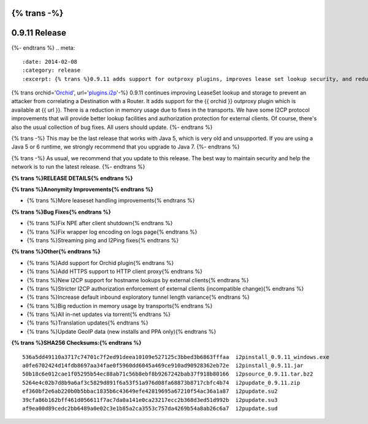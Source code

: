 {% trans -%}
==============
0.9.11 Release
==============
{%- endtrans %}
.. meta::
   :date: 2014-02-08
   :category: release
   :excerpt: {% trans %}0.9.11 adds support for outproxy plugins, improves lease set lookup security, and reduces memory usage.{% endtrans %}

{% trans orchid='`Orchid`_', url='`plugins.i2p`_'-%}
0.9.11 continues improving LeaseSet lookup and storage to prevent an attacker
from correlating a Destination with a Router. It adds support for the
{{ orchid }} outproxy plugin which is available at {{ url }}. There is a
reduction in memory usage due to fixes in the transports. We have some I2CP
protocol improvements that will provide better lookup facilities and
authorization protection for external clients. Of course, there's also the
usual collection of bug fixes. All users should update.
{%- endtrans %}

{% trans -%}
This may be the last release that works with Java 5, which is very old and
unsupported. If you are using a Java 5 or 6 runtime, we strongly recommend that
you upgrade to Java 7.
{%- endtrans %}

.. _`Orchid`: http://www.subgraph.com/orchid.html
.. _`plugins.i2p`: http://plugins.i2p/plugins/orchid/

{% trans -%}
As usual, we recommend that you update to this release. The best way to
maintain security and help the network is to run the latest release.
{%- endtrans %}

**{% trans %}RELEASE DETAILS{% endtrans %}**

**{% trans %}Anonymity Improvements{% endtrans %}**

- {% trans %}More leaseset handling improvements{% endtrans %}

**{% trans %}Bug Fixes{% endtrans %}**

- {% trans %}Fix NPE after client shutdown{% endtrans %}
- {% trans %}Fix wrapper log encoding on logs page{% endtrans %}
- {% trans %}Streaming ping and I2Ping fixes{% endtrans %}

**{% trans %}Other{% endtrans %}**

- {% trans %}Add support for Orchid plugin{% endtrans %}
- {% trans %}Add HTTPS support to HTTP client proxy{% endtrans %}
- {% trans %}New I2CP support for hostname lookups by external clients{% endtrans %}
- {% trans %}Stricter I2CP authorization enforcement of external clients (incompatible change){% endtrans %}
- {% trans %}Increase default inbound exploratory tunnel length variance{% endtrans %}
- {% trans %}Big reduction in memory usage by transports{% endtrans %}
- {% trans %}All in-net updates via torrent{% endtrans %}
- {% trans %}Translation updates{% endtrans %}
- {% trans %}Update GeoIP data (new installs and PPA only){% endtrans %}

**{% trans %}SHA256 Checksums:{% endtrans %}**

::

     536a5dd49110a3717c74701c7f2ed91deea10109e527125c3bbed3b6863fffaa  i2pinstall_0.9.11_windows.exe
     a0fe6702424d14fdb8697aa34fae0f5960dd6045a469ce910ad90928362eb72e  i2pinstall_0.9.11.jar
     50b18c6e012cae1f05295b54ec88ab71c56b8ebf8b9267242bab37f918b80166  i2psource_0.9.11.tar.bz2
     5264e4c02b7d8b9a6af3c5829d891f6a53f51a976d08fa68873b8717cbfc4b74  i2pupdate_0.9.11.zip
     ef360bf2e6ab220b0b5bbac1835b6c43649efe42819695a67210f54ac36a1a87  i2pupdate.su2
     39cfa86b162bff461d056611f7ac7da0a141e0ca23217ecc2b368d3ed51d992b  i2pupdate.su3
     af9ea00d89cedc2bb6489a0e02c3e1b85a2ca3553c757da4269b54a8ab26c6a7  i2pupdate.sud
